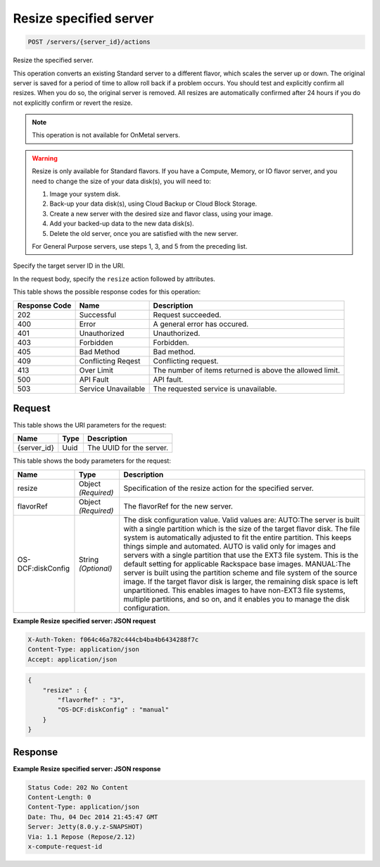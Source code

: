 
.. THIS OUTPUT IS GENERATED FROM THE WADL. DO NOT EDIT.

.. _post-resize-specified-server-servers-server-id-actions:

Resize specified server
^^^^^^^^^^^^^^^^^^^^^^^^^^^^^^^^^^^^^^^^^^^^^^^^^^^^^^^^^^^^^^^^^^^^^^^^^^^^^^^^

.. code::

    POST /servers/{server_id}/actions

Resize the specified server.

This operation converts an existing Standard server to a different flavor, which scales the server up or 				down. The original server is saved for a period of time to allow roll back if a problem occurs. You should 				test and explicitly confirm all resizes. When you do so, the original server is removed. All resizes are 				automatically confirmed after 24 hours if you do not explicitly confirm or revert the resize. 

.. note::
   This operation is not available for OnMetal servers.
   
   

.. warning::
   Resize is only available for Standard flavors. If you have a Compute, Memory, or IO flavor server, and 					you need to change the size of your data disk(s), you will need to: 
   
   #. Image your system disk.
   #. Back-up your data disk(s), using Cloud Backup or Cloud Block Storage.
   #. Create a new server with the desired size and flavor class, using your image.
   #. Add your backed-up data to the new data disk(s).
   #. Delete the old server, once you are satisfied with the new server.
   
   
   
   
   For General Purpose servers, use steps 1, 3, and 5 from the preceding list.
   
   

Specify the target server ID in the URI.

In the request body, specify the ``resize`` action followed by attributes.



This table shows the possible response codes for this operation:


+--------------------------+-------------------------+-------------------------+
|Response Code             |Name                     |Description              |
+==========================+=========================+=========================+
|202                       |Successful               |Request succeeded.       |
+--------------------------+-------------------------+-------------------------+
|400                       |Error                    |A general error has      |
|                          |                         |occured.                 |
+--------------------------+-------------------------+-------------------------+
|401                       |Unauthorized             |Unauthorized.            |
+--------------------------+-------------------------+-------------------------+
|403                       |Forbidden                |Forbidden.               |
+--------------------------+-------------------------+-------------------------+
|405                       |Bad Method               |Bad method.              |
+--------------------------+-------------------------+-------------------------+
|409                       |Conflicting Reqest       |Conflicting request.     |
+--------------------------+-------------------------+-------------------------+
|413                       |Over Limit               |The number of items      |
|                          |                         |returned is above the    |
|                          |                         |allowed limit.           |
+--------------------------+-------------------------+-------------------------+
|500                       |API Fault                |API fault.               |
+--------------------------+-------------------------+-------------------------+
|503                       |Service Unavailable      |The requested service is |
|                          |                         |unavailable.             |
+--------------------------+-------------------------+-------------------------+


Request
""""""""""""""""




This table shows the URI parameters for the request:

+--------------------------+-------------------------+-------------------------+
|Name                      |Type                     |Description              |
+==========================+=========================+=========================+
|{server_id}               |Uuid                     |The UUID for the server. |
+--------------------------+-------------------------+-------------------------+





This table shows the body parameters for the request:

+--------------------------+-------------------------+-------------------------+
|Name                      |Type                     |Description              |
+==========================+=========================+=========================+
|resize                    |Object *(Required)*      |Specification of the     |
|                          |                         |resize action for the    |
|                          |                         |specified server.        |
+--------------------------+-------------------------+-------------------------+
|flavorRef                 |Object *(Required)*      |The flavorRef for the    |
|                          |                         |new server.              |
+--------------------------+-------------------------+-------------------------+
|OS-DCF:diskConfig         |String *(Optional)*      |The disk configuration   |
|                          |                         |value. Valid values are: |
|                          |                         |AUTO:The server is built |
|                          |                         |with a single partition  |
|                          |                         |which is the size of the |
|                          |                         |target flavor disk. The  |
|                          |                         |file system is           |
|                          |                         |automatically adjusted   |
|                          |                         |to fit the entire        |
|                          |                         |partition. This keeps    |
|                          |                         |things simple and        |
|                          |                         |automated. AUTO is valid |
|                          |                         |only for images and      |
|                          |                         |servers with a single    |
|                          |                         |partition that use the   |
|                          |                         |EXT3 file system. This   |
|                          |                         |is the default setting   |
|                          |                         |for applicable Rackspace |
|                          |                         |base images. MANUAL:The  |
|                          |                         |server is built using    |
|                          |                         |the partition scheme and |
|                          |                         |file system of the       |
|                          |                         |source image. If the     |
|                          |                         |target flavor disk is    |
|                          |                         |larger, the remaining    |
|                          |                         |disk space is left       |
|                          |                         |unpartitioned. This      |
|                          |                         |enables images to have   |
|                          |                         |non-EXT3 file systems,   |
|                          |                         |multiple partitions, and |
|                          |                         |so on, and it enables    |
|                          |                         |you to manage the disk   |
|                          |                         |configuration.           |
+--------------------------+-------------------------+-------------------------+





**Example Resize specified server: JSON request**


.. code::

   X-Auth-Token: f064c46a782c444cb4ba4b6434288f7c
   Content-Type: application/json
   Accept: application/json


.. code::

   {
       "resize" : {
           "flavorRef" : "3",
           "OS-DCF:diskConfig" : "manual"
       }
   }





Response
""""""""""""""""










**Example Resize specified server: JSON response**


.. code::

   Status Code: 202 No Content
   Content-Length: 0
   Content-Type: application/json
   Date: Thu, 04 Dec 2014 21:45:47 GMT
   Server: Jetty(8.0.y.z-SNAPSHOT)
   Via: 1.1 Repose (Repose/2.12)
   x-compute-request-id




